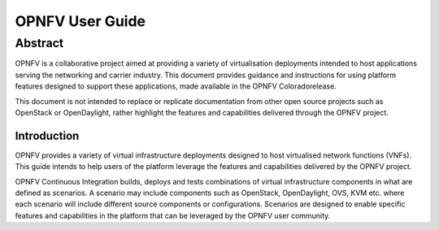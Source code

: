 .. This work is licensed under a Creative Commons Attribution 4.0 International License.
.. http://creativecommons.org/licenses/by/4.0
.. (c) <optionally add copywriters name>

****************
OPNFV User Guide
****************

Abstract
--------
OPNFV is a collaborative project aimed at providing a variety of virtualisation deployments intended to host applications serving the networking and carrier industry. This document provides guidance and instructions for using platform features designed to support these applications, made available in the OPNFV Coloradorelease.

This document is not intended to replace or replicate documentation from other open source projects such as OpenStack or OpenDaylight, rather highlight the features and capabilities delivered through the OPNFV project.

============
Introduction
============
OPNFV provides a variety of virtual infrastructure deployments designed to host virtualised network functions (VNFs). This guide intends to help users of the platform leverage the features and capabilities delivered by the OPNFV project.

OPNFV Continuous Integration builds, deploys and tests combinations of virtual infrastructure components in what are defined as scenarios. A scenario may include components such as OpenStack, OpenDaylight, OVS, KVM etc. where each scenario will include different source components or configurations. Scenarios are designed to enable specific features and capabilities in the platform that can be leveraged by the OPNFV user community.
